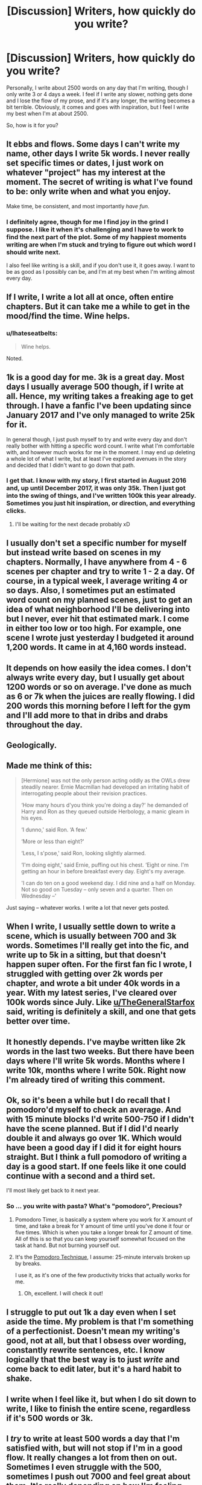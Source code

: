 #+TITLE: [Discussion] Writers, how quickly do you write?

* [Discussion] Writers, how quickly do you write?
:PROPERTIES:
:Author: TheGeneralStarfox
:Score: 7
:DateUnix: 1520519790.0
:DateShort: 2018-Mar-08
:FlairText: Discussion
:END:
Personally, I write about 2500 words on any day that I'm writing, though I only write 3 or 4 days a week. I feel if I write any slower, nothing gets done and I lose the flow of my prose, and if it's any longer, the writing becomes a bit terrible. Obviously, it comes and goes with inspiration, but I feel I write my best when I'm at about 2500.

So, how is it for you?


** It ebbs and flows. Some days I can't write my name, other days I write 5k words. I never really set specific times or dates, I just work on whatever "project" has my interest at the moment. The secret of writing is what I've found to be: only write when and what you enjoy.

Make time, be consistent, and most importantly /have fun/.
:PROPERTIES:
:Author: moomoogoat
:Score: 18
:DateUnix: 1520519973.0
:DateShort: 2018-Mar-08
:END:

*** I definitely agree, though for me I find joy in the grind I suppose. I like it when it's challenging and I have to work to find the next part of the plot. Some of my happiest moments writing are when I'm stuck and trying to figure out which word I should write next.

I also feel like writing is a skill, and if you don't use it, it goes away. I want to be as good as I possibly can be, and I'm at my best when I'm writing almost every day.
:PROPERTIES:
:Author: TheGeneralStarfox
:Score: 3
:DateUnix: 1520520586.0
:DateShort: 2018-Mar-08
:END:


** If I write, I write a lot all at once, often entire chapters. But it can take me a while to get in the mood/find the time. Wine helps.
:PROPERTIES:
:Author: FloreatCastellum
:Score: 7
:DateUnix: 1520526045.0
:DateShort: 2018-Mar-08
:END:

*** u/Ihateseatbelts:
#+begin_quote
  Wine helps.
#+end_quote

Noted.
:PROPERTIES:
:Author: Ihateseatbelts
:Score: 2
:DateUnix: 1520630570.0
:DateShort: 2018-Mar-10
:END:


** 1k is a good day for me. 3k is a great day. Most days I usually average 500 though, if I write at all. Hence, my writing takes a freaking age to get through. I have a fanfic I've been updating since January 2017 and I've only managed to write 25k for it.

In general though, I just push myself to try and write every day and don't really bother with hitting a specific word count. I write what I'm comfortable with, and however much works for me in the moment. I may end up deleting a whole lot of what I write, but at least I've explored avenues in the story and decided that I didn't want to go down that path.
:PROPERTIES:
:Author: kyella14
:Score: 5
:DateUnix: 1520520562.0
:DateShort: 2018-Mar-08
:END:

*** I get that. I know with my story, I first started in August 2016 and, up until December 2017, it was only 35k. Then I just got into the swing of things, and I've written 100k this year already. Sometimes you just hit inspiration, or direction, and everything clicks.
:PROPERTIES:
:Author: TheGeneralStarfox
:Score: 1
:DateUnix: 1520520719.0
:DateShort: 2018-Mar-08
:END:

**** I'll be waiting for the next decade probably xD
:PROPERTIES:
:Author: kyella14
:Score: 2
:DateUnix: 1520520805.0
:DateShort: 2018-Mar-08
:END:


** I usually don't set a specific number for myself but instead write based on scenes in my chapters. Normally, I have anywhere from 4 - 6 scenes per chapter and try to write 1 - 2 a day. Of course, in a typical week, I average writing 4 or so days. Also, I sometimes put an estimated word count on my planned scenes, just to get an idea of what neighborhood I'll be delivering into but I never, ever hit that estimated mark. I come in either too low or too high. For example, one scene I wrote just yesterday I budgeted it around 1,200 words. It came in at 4,160 words instead.
:PROPERTIES:
:Author: emong757
:Score: 3
:DateUnix: 1520523728.0
:DateShort: 2018-Mar-08
:END:


** It depends on how easily the idea comes. I don't always write every day, but I usually get about 1200 words or so on average. I've done as much as 6 or 7k when the juices are really flowing. I did 200 words this morning before I left for the gym and I'll add more to that in dribs and drabs throughout the day.
:PROPERTIES:
:Author: jenorama_CA
:Score: 3
:DateUnix: 1520526965.0
:DateShort: 2018-Mar-08
:END:


** Geologically.
:PROPERTIES:
:Author: Taure
:Score: 6
:DateUnix: 1520537323.0
:DateShort: 2018-Mar-08
:END:


** Made me think of this:

#+begin_quote
  [Hermione] was not the only person acting oddly as the OWLs drew steadily nearer. Ernie Macmillan had developed an irritating habit of interrogating people about their revision practices.

  ‘How many hours d'you think you're doing a day?' he demanded of Harry and Ron as they queued outside Herbology, a manic gleam in his eyes.

  ‘I dunno,' said Ron. ‘A few.'

  ‘More or less than eight?'

  ‘Less, I s'pose,' said Ron, looking slightly alarmed.

  ‘I'm doing eight,' said Ernie, puffing out his chest. ‘Eight or nine. I'm getting an hour in before breakfast every day. Eight's my average.

  'I can do ten on a good weekend day. I did nine and a half on Monday. Not so good on Tuesday -- only seven and a quarter. Then on Wednesday --'
#+end_quote

Just saying -- whatever works. I write a lot that never gets posted.
:PROPERTIES:
:Author: wordhammer
:Score: 4
:DateUnix: 1520531070.0
:DateShort: 2018-Mar-08
:END:


** When I write, I usually settle down to write a scene, which is usually between 700 and 3k words. Sometimes I'll really get into the fic, and write up to 5k in a sitting, but that doesn't happen super often. For the first fan fic I wrote, I struggled with getting over 2k words per chapter, and wrote a bit under 40k words in a year. With my latest series, I've cleared over 100k words since July. Like [[/u/TheGeneralStarfox][u/TheGeneralStarfox]] said, writing is definitely a skill, and one that gets better over time.
:PROPERTIES:
:Author: Flye_Autumne
:Score: 2
:DateUnix: 1520529214.0
:DateShort: 2018-Mar-08
:END:


** It honestly depends. I've maybe written like 2k words in the last two weeks. But there have been days where I'll write 5k words. Months where I write 10k, months where I write 50k. Right now I'm already tired of writing this comment.
:PROPERTIES:
:Author: AutumnSouls
:Score: 2
:DateUnix: 1520533214.0
:DateShort: 2018-Mar-08
:END:


** Ok, so it's been a while but I do recall that I pomodoro'd myself to check an average. And with 15 minute blocks I'd write 500-750 if I didn't have the scene planned. But if I did I'd nearly double it and always go over 1K. Which would have been a good day if I did it for eight hours straight. But I think a full pomodoro of writing a day is a good start. If one feels like it one could continue with a second and a third set.

I'll most likely get back to it next year.
:PROPERTIES:
:Author: RedKorss
:Score: 2
:DateUnix: 1520539196.0
:DateShort: 2018-Mar-08
:END:

*** So ... you write with pasta? What's "pomodoro", Precious?
:PROPERTIES:
:Author: jenorama_CA
:Score: 1
:DateUnix: 1520545071.0
:DateShort: 2018-Mar-09
:END:

**** Pomodoro Timer, is basically a system where you work for X amount of time, and take a break for Y amount of time until you've done it four or five times. Which is when you take a longer break for Z amount of time. All of this is so that you can keep yourself somewhat focused on the task at hand. But not burning yourself out.
:PROPERTIES:
:Author: RedKorss
:Score: 2
:DateUnix: 1520572006.0
:DateShort: 2018-Mar-09
:END:


**** It's the [[https://en.wikipedia.org/wiki/Pomodoro_Technique][Pomodoro Technique]], I assume: 25-minute intervals broken up by breaks.

I use it, as it's one of the few productivity tricks that actually works for me.
:PROPERTIES:
:Author: mistermisstep
:Score: 1
:DateUnix: 1520549446.0
:DateShort: 2018-Mar-09
:END:

***** Oh, excellent. I will check it out!
:PROPERTIES:
:Author: jenorama_CA
:Score: 1
:DateUnix: 1520553471.0
:DateShort: 2018-Mar-09
:END:


** I struggle to put out 1k a day even when I set aside the time. My problem is that I'm something of a perfectionist. Doesn't mean my writing's good, not at all, but that I obsess over wording, constantly rewrite sentences, etc. I know logically that the best way is to just /write/ and come back to edit later, but it's a hard habit to shake.
:PROPERTIES:
:Author: deirox
:Score: 2
:DateUnix: 1520541544.0
:DateShort: 2018-Mar-09
:END:


** I write when I feel like it, but when I do sit down to write, I like to finish the entire scene, regardless if it's 500 words or 3k.
:PROPERTIES:
:Author: ScottPress
:Score: 2
:DateUnix: 1520547355.0
:DateShort: 2018-Mar-09
:END:


** I /try/ to write at least 500 words a day that I'm satisfied with, but will not stop if I'm in a good flow. It really changes a lot from then on out. Sometimes I even struggle with the 500, sometimes I push out 7000 and feel great about them. It's really depending on how I'm feeling.
:PROPERTIES:
:Author: UndeadBBQ
:Score: 2
:DateUnix: 1520548092.0
:DateShort: 2018-Mar-09
:END:


** For me, I can write 5k words quickly and none of it will ever be in any relation to the project at hand. Or, I can open my laptop, stare at a blank word document and then leave it sitting there for weeks at a time. Sometimes I can write a quick conversation between characters, or describe a part of a scene and then piece things together... I type fast, so when my idea is flushed out on the screen (or paper) I can go weeks before another hits me. Depends on what I'm typing, where I'm typing, why I'm typing, and if there's an enforced deadline
:PROPERTIES:
:Author: baldwide
:Score: 2
:DateUnix: 1520555410.0
:DateShort: 2018-Mar-09
:END:

*** I've been a bit under 1,000 words from finishing my newest fic for the last few weeks. Granted, I've added an extra 1,000 or so, but I'm still 1,000 away from being done.
:PROPERTIES:
:Author: ApteryxAustralis
:Score: 2
:DateUnix: 1520586926.0
:DateShort: 2018-Mar-09
:END:

**** Don't rush it. I used to stress myself out rushing and pushing myself to get it done. It'll happen... Or it won't.
:PROPERTIES:
:Author: baldwide
:Score: 2
:DateUnix: 1520598048.0
:DateShort: 2018-Mar-09
:END:


** On a day when I only have time in the evening: 500-1000 words

On a day with extra downtime: 1000-3000

On a busy day (typical, 4 days out of the week for me at the moment): 0-100

In short, depends on life events. My last long fic (114K words) was done in 3 months. But I had so much more time then. My current one that will be around the same length has taken 7 months so far.
:PROPERTIES:
:Author: Not_Hortensia
:Score: 2
:DateUnix: 1520602296.0
:DateShort: 2018-Mar-09
:END:


** For me there's a bit of preparing before I begin to write. Usually I take a few days to come up with the entire chapter on my head; what I think should be there. Then I go on to plan the scenes; how I imagine it would play out with the people involved. Once I have those things then I begin. If I'm just regurgitating words in my head I could get to 3k words in about 5 hours. If I'm thinking about things like style, appropriate words, voice, showing instead of telling, etc. I can get about 1k words in those same 5 hours. The former, while faster to finish, takes a lot of editing to become decent and has a higher chance of needing a complete rewrite. The later takes longer and can be more frustrating, but usually comes out better at the end and with fewer rewrites.
:PROPERTIES:
:Author: OilOnCanvasFF
:Score: 1
:DateUnix: 1520527881.0
:DateShort: 2018-Mar-08
:END:


** It really depends but I tend to write a lot of stuff that never gets anywhere. For example I am writing on the next chapter for one of my stories and then get an idea for something different so I start writing a one-shot where Teddy and Delphi were raised as siblings by Andromeda, Harry and Tonks and only realise 1000 words in that it is far too angsty so I try go back to writing the chapter but at that point, my motivation for that day is gone so it's time for World of Warships.
:PROPERTIES:
:Author: Hellstrike
:Score: 1
:DateUnix: 1520534496.0
:DateShort: 2018-Mar-08
:END:


** A good hour is 500-ish words. An average month is one or two writing days, but it's quite bursty. I probably do 20-30k words a year, which is slow and kind of a problem.
:PROPERTIES:
:Score: 1
:DateUnix: 1520537265.0
:DateShort: 2018-Mar-08
:END:


** When I actually have time to write fic instead of just read it, my average is similar to my pro fiction: 2000 to 4000 depending on what I'm writing +and how quickly my deadline is coming up+.

But that's an average. Some days I literally write a dozen words; on most I hit my daily minimum of 2000; and on some rare, beautiful days, I'll magically reach a count ≥5000.

(Also, with fic, it's easier for me to zoom past 2000 words since world-building and characterization tend to be built in.)
:PROPERTIES:
:Author: mistermisstep
:Score: 1
:DateUnix: 1520548930.0
:DateShort: 2018-Mar-09
:END:


** I usually write between 15 and 20 pages, which QUOTEV tells me is like 5000 words to 7000 words. It takes me like a week to make a chapter, but I'm taking a lot longer with my latest one because my brain stopped working and I had to do some major reorganizing of certain plot points to make some things make sense or pay off later. :) Also to add more details and flesh out stuff, because my best friend Achille gave me that tip since he says my story seems to move too fast.
:PROPERTIES:
:Score: 1
:DateUnix: 1520552249.0
:DateShort: 2018-Mar-09
:END:


** Normally, when life allows i can put out 4k a week. But then there are moments when my life gets hectic, or i find myself in a specific tight spot in the plot, which is more difficult to navigate than I suspect. I have one such issue now. So ive been chipping away at it for a bit.
:PROPERTIES:
:Author: Zerokun11
:Score: 1
:DateUnix: 1520566766.0
:DateShort: 2018-Mar-09
:END:
